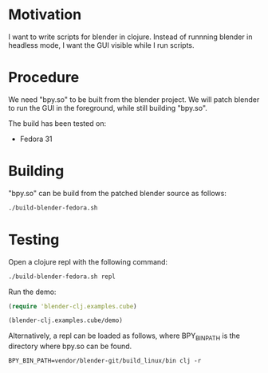 * Motivation

I want to write scripts for blender in clojure. Instead of runnning blender
in headless mode, I want the GUI visible while I run scripts.

* Procedure

We need "bpy.so" to be built from the blender project. We will patch blender to run the GUI in the foreground, while still building "bpy.so".

The build has been tested on:

- Fedora 31

* Building

"bpy.so" can be build from the patched blender source as follows:

#+BEGIN_SRC sh
./build-blender-fedora.sh
#+END_SRC

* Testing

Open a clojure repl with the following command:

#+BEGIN_SRC sh
./build-blender-fedora.sh repl
#+END_SRC

Run the demo:

#+BEGIN_SRC clojure
(require 'blender-clj.examples.cube)

(blender-clj.examples.cube/demo)
#+END_SRC

Alternatively, a repl can be loaded as follows, where BPY_BIN_PATH is the directory where bpy.so can be found.

#+BEGIN_SRC
BPY_BIN_PATH=vendor/blender-git/build_linux/bin clj -r
#+END_SRC
